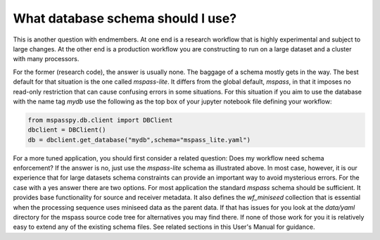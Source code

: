 .. _schema_choices:

What database schema should I use?
=======================================

This is another question with endmembers.  At one end is a research workflow
that is highly experimental and subject to large changes.   At the other end
is a production workflow you are constructing to run on a large dataset
and a cluster with many processors.

For the former (research code), the answer is usually
none.  The baggage of a schema mostly gets in the way.
The best default for that situation is the one called `mspass-lite`.
It differs from the global default, `mspass`, in that it imposes no
read-only restriction that can cause confusing errors in some situations.
For this situation if you aim to use the database with the name tag
`mydb` use the following as the top box of your jupyter notebook file
defining your workflow:

.. code-block:: python

  from mspasspy.db.client import DBClient
  dbclient = DBClient()
  db = dbclient.get_database("mydb",schema="mspass_lite.yaml")

For a more tuned application, you should first consider a related
question:  Does my workflow need schema enforcement?   If the answer is no,
just use the `mspass-lite` schema as illustrated above.
In most case, however, it is our experience that for large datasets
schema constraints can provide an important way to avoid mysterious errors.
For the case with a yes answer there are two options.   For most
application the standard `mspass` schema should be sufficient.   It provides
base functionality for source and receiver metadata.   It also defines
the `wf_miniseed` collection that is essential when the processing
sequence uses miniseed data as the parent data.  If that has issues
for you look at the `data/yaml` directory for the mspass source code
tree for alternatives you may find there.   If none of those work for you
it is relatively easy to extend any of the existing schema files.
See related sections in this User's Manual for guidance.
